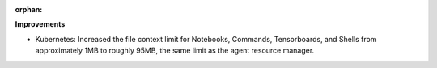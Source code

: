 :orphan:

**Improvements**

-  Kubernetes: Increased the file context limit for Notebooks, Commands, Tensorboards, and Shells
   from approximately 1MB to roughly 95MB, the same limit as the agent resource manager.
